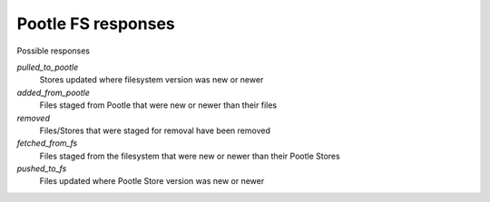 Pootle FS responses
-------------------

Possible responses

`pulled_to_pootle`
 Stores updated where filesystem version was new or newer

`added_from_pootle`
 Files staged from Pootle that were new or newer than their files

`removed`
 Files/Stores that were staged for removal have been removed

`fetched_from_fs`
 Files staged from the filesystem that were new or newer than their Pootle
 Stores

`pushed_to_fs`
 Files updated where Pootle Store version was new or newer

